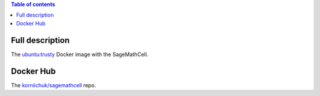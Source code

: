 .. contents:: Table of contents
   :depth: 2

Full description
================

The `ubuntu:trusty <https://hub.docker.com/_/ubuntu/>`_ Docker image with the SageMathCell.

Docker Hub
==========

The `korniichuk/sagemathcell <https://hub.docker.com/r/korniichuk/sagemathcell/>`_ repo.
